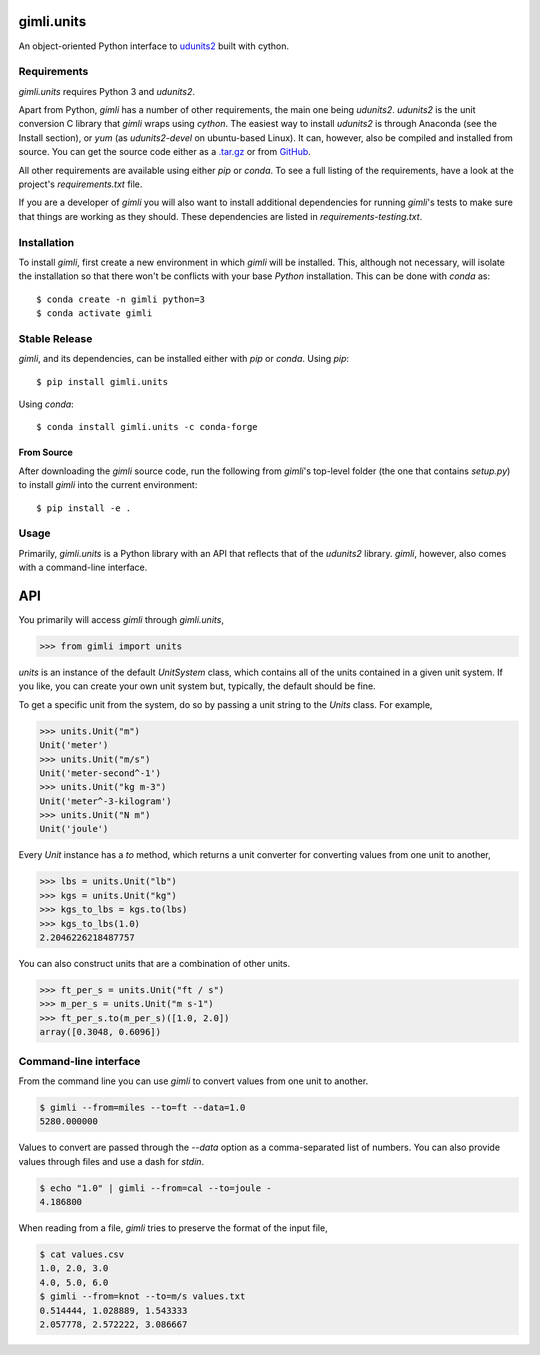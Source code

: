 gimli.units
===========

|Black|

|Flake8|

|Test|

|PyPI version|

An object-oriented Python interface to
`udunits2 <https://www.unidata.ucar.edu/software/udunits/>`__ built
with cython.

Requirements
------------

*gimli.units* requires Python 3 and *udunits2*.

Apart from Python, *gimli* has a number of other requirements, the main
one being *udunits2*. *udunits2* is the unit conversion C library that
*gimli* wraps using *cython*. The easiest way to install *udunits2* is
through Anaconda (see the Install section), or *yum* (as *udunits2-devel*
on ubuntu-based Linux). It can, however, also be compiled and installed from source. You can get the source code either as a
`.tar.gz <https://artifacts.unidata.ucar.edu/service/rest/repository/browse/downloads-udunits/>`__
or from `GitHub <https://github.com/Unidata/UDUNITS-2>`__.

All other requirements are available using either *pip* or *conda*. To
see a full listing of the requirements, have a look at the project's
*requirements.txt* file.

If you are a developer of *gimli* you will also want to install
additional dependencies for running *gimli*'s tests to make sure that
things are working as they should. These dependencies are listed in
*requirements-testing.txt*.

Installation
------------

To install *gimli*, first create a new environment in which *gimli* will
be installed. This, although not necessary, will isolate the
installation so that there won't be conflicts with your base *Python*
installation. This can be done with *conda* as:

::

    $ conda create -n gimli python=3
    $ conda activate gimli

Stable Release
--------------

*gimli*, and its dependencies, can be installed either with *pip* or
*conda*. Using *pip*:

::

    $ pip install gimli.units

Using *conda*:

::

    $ conda install gimli.units -c conda-forge

From Source
~~~~~~~~~~~

After downloading the *gimli* source code, run the following from
*gimli*'s top-level folder (the one that contains *setup.py*) to install
*gimli* into the current environment:

::

    $ pip install -e .

Usage
-----

Primarily, *gimli.units* is a Python library with an API that reflects that of
the *udunits2* library. *gimli*, however, also comes with a
command-line interface.

API
===

You primarily will access *gimli* through *gimli.units*,

.. code:: python

    >>> from gimli import units

*units* is an instance of the default *UnitSystem* class, which contains
all of the units contained in a given unit system. If you like, you can create
your own unit system but, typically, the default should be fine.

To get a specific unit from the system, do so by passing a unit
string to the *Units* class. For example,

.. code:: python

    >>> units.Unit("m")
    Unit('meter')
    >>> units.Unit("m/s")
    Unit('meter-second^-1')
    >>> units.Unit("kg m-3")
    Unit('meter^-3-kilogram')
    >>> units.Unit("N m")
    Unit('joule')

Every *Unit* instance has a *to* method, which returns a unit converter
for converting values from one unit to another,

.. code:: python

    >>> lbs = units.Unit("lb")
    >>> kgs = units.Unit("kg")
    >>> kgs_to_lbs = kgs.to(lbs)
    >>> kgs_to_lbs(1.0)
    2.2046226218487757

You can also construct units that are a combination of other units.

.. code:: python

    >>> ft_per_s = units.Unit("ft / s")
    >>> m_per_s = units.Unit("m s-1")
    >>> ft_per_s.to(m_per_s)([1.0, 2.0])
    array([0.3048, 0.6096])

Command-line interface
----------------------

From the command line you can use *gimli* to convert values from one
unit to another.

.. code:: bash

    $ gimli --from=miles --to=ft --data=1.0
    5280.000000

Values to convert are passed through the *--data* option as a
comma-separated list of numbers. You can also provide values through
files and use a dash for *stdin*.

.. code:: bash

    $ echo "1.0" | gimli --from=cal --to=joule -
    4.186800

When reading from a file, *gimli* tries to preserve the format of the
input file,

.. code:: bash

    $ cat values.csv
    1.0, 2.0, 3.0
    4.0, 5.0, 6.0
    $ gimli --from=knot --to=m/s values.txt
    0.514444, 1.028889, 1.543333
    2.057778, 2.572222, 3.086667

.. |Black| image:: https://github.com/mcflugen/gimli/actions/workflows/black.yml/badge.svg
   :target: https://github.com/mcflugen/gimli/actions/workflows/black.yml
.. |Flake8| image:: https://github.com/mcflugen/gimli/actions/workflows/flake8.yml/badge.svg
   :target: https://github.com/mcflugen/gimli/actions/workflows/flake8.yml
.. |Test| image:: https://github.com/mcflugen/gimli/actions/workflows/test.yml/badge.svg
   :target: https://github.com/mcflugen/gimli/actions/workflows/test.yml
.. |PyPI version| image:: https://badge.fury.io/py/gimli.units.svg
   :target: https://badge.fury.io/py/gimli.units
